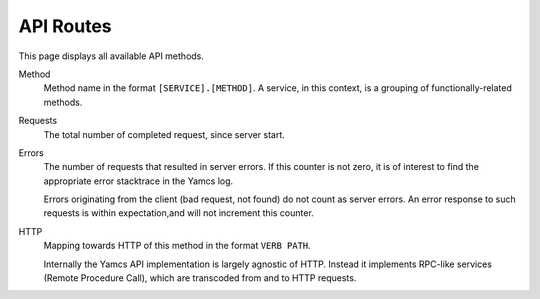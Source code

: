API Routes
==========

This page displays all available API methods.

Method
    Method name in the format ``[SERVICE].[METHOD]``. A service, in this context, is a grouping of functionally-related methods.

Requests
    The total number of completed request, since server start.

Errors
    The number of requests that resulted in server errors. If this counter is not zero, it is of interest to find the appropriate error stacktrace in the Yamcs log.

    Errors originating from the client (bad request, not found) do not count as server errors. An error response to such requests is within expectation,and will not increment this counter.

HTTP
    Mapping towards HTTP of this method in the format ``VERB PATH``.
    
    Internally the Yamcs API implementation is largely agnostic of HTTP. Instead it implements RPC-like services (Remote Procedure Call), which are transcoded from and to HTTP requests.
